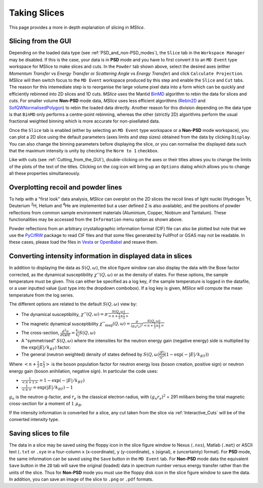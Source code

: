 Taking Slices
=============

This page provides a more in depth explanation of slicing in *MSlice*.

.. _Slicing_from_the_GUI:

Slicing from the GUI
--------------------

.. image:: images/slicing/calculate_projection.png

Depending on the loaded data type (see :ref:`PSD_and_non-PSD_modes`), the ``Slice`` tab in the ``Workspace Manager``
may be disabled. If this is the case, your data is in **PSD** mode and you have to first convert it to an ``MD Event``
type workspace for MSlice to make slices and cuts. In the ``Powder`` tab shown above, select the desired axes (either
*Momentum Transfer* vs *Energy Transfer* or *Scattering Angle* vs *Energy Transfer*) and click ``Calculate Projection``.
*MSlice* will then switch focus to the ``MD Event`` workspace produced by this step and enable the ``Slice`` and ``Cut``
tabs. The reason for this intemediate step is to reorganise the large volume pixel data into a form which can be quickly and
efficiently rebinned into 2D slices and 1D cuts. *MSlice* uses the Mantid `BinMD
<http://docs.mantidproject.org/nightly/algorithms/BinMD-v1.html>`_ algorithm to rebin the data for slices and cuts.
For smaller volume **Non-PSD** mode data, *MSlice* uses less efficient algorithms (`Rebin2D
<http://docs.mantidproject.org/nightly/algorithms/Rebin2D-v1.html>`_ and `SofQWNormalisedPolygon
<http://docs.mantidproject.org/nightly/algorithms/SofQWNormalisedPolygon-v1.html>`_) to rebin the loaded data directly.
Another reason for this division depending on the data type is that ``BinMD`` only performs a centre-point rebinning,
whereas the other (strictly 2D) algorithms perform the usual fractional weighted binning which is more accurate for
non-pixellated data.

.. image:: images/quickstart/data_tab.png

Once the ``Slice`` tab is enabled (either by selecting an ``MD Event`` type workspace or a **Non-PSD** mode workspace),
you can plot a 2D slice using the default parameters (axes limits and step sizes) obtained from the data by clicking
``Display``. You can also change the binning parameters before displaying the slice, or you can normalise the displayed data
such that the maximum intensity is unity by checking the ``Norm to 1`` checkbox.

.. image:: images/slicing/slice_options.png

Like with cuts (see :ref:`Cutting_from_the_GUI`), double-clicking on the axes or their titles allows you to change the
limits of the plots of the text of the titles. Clicking on the cog icon will bring up an ``Options`` dialog which allows you
to change all these properties simultaneously.


Overplotting recoil and powder lines
------------------------------------

.. image:: images/slicing/recoil.png
   :scale: 60 %

.. image:: images/slicing/powder_lines.png
   :scale: 60 %

To help with a "first look" data analysis, *MSlice* can overplot on the 2D slices the recoil lines of light nuclei
(Hydrogen :sup:`1`\ H, Deuterium :sup:`2`\ H, Helium and :sup:`4`\ He are implemented but a user defined Z is also
available), and the positions of powder reflections from common sample environment materials (Aluminium, Copper,
Niobium and Tantalum). These functionalities may be accessed from the ``Information`` menu option as shown above.

Powder reflections from an arbitrary crystallographic information format (CIF) file can also be
plotted but note that we use the `PyCifRW <https://pypi.python.org/pypi/PyCifRW/4.3>`_ package to read CIF files and that
some files generated by FullProf or GSAS may not be readable. In these cases, please load the files in `Vesta
<http://jp-minerals.org/vesta/en>`_ or `OpenBabel <http://openbabel.org>`_ and resave them.

.. _Converting_Intensity:

Converting intensity information in displayed data in slices
------------------------------------------------------------

.. image:: images/slicing/intensity_chi.png
   :scale: 80 %

In addition to displaying the data as :math:`S(Q, \omega)`, the slice figure window can also display the data with
the Bose factor corrected, as the dynamical susceptibility :math:`\chi''(Q, \omega)` or as the density of states.
For these options, the sample temperature must be given. This can either be specified as a log key, if the sample
temperature is logged in the datafile, or a user inputted value (just type into the dropdown combobox). If a log key is
given, *MSlice* will compute the mean temperature from the log series.

The different options are related to the default :math:`S(Q, \omega)` view by:

* The dynamical susceptibility, :math:`\chi''(Q, \omega) = \pi \frac{S(Q, \omega)}{<n+\frac{1}{2}\pm\frac{1}{2}>}`
* The magnetic dynamical susceptibility
  :math:`\chi''_{\mathrm{mag}}(Q, \omega) = \frac{\pi}{(g_n r_e)^2} \frac{S(Q, \omega)}{<n+\frac{1}{2}\pm\frac{1}{2}>}`
* The cross-section, :math:`\frac{d^2\sigma}{d\Omega dE} = \frac{k_i}{k_f} S(Q, \omega)`
* A "symmetrised" :math:`S(Q, \omega)` where the intensities for the neutron energy gain (negative energy) side is
  multiplied by the :math:`\exp(|E|/k_BT)` factor.
* The general (neutron weighted) density of states defined by :math:`S(Q, \omega) \frac{|E|}{Q^2} (1-\exp(-|E|/k_BT))`

Where :math:`<n+\frac{1}{2}\pm\frac{1}{2}>` is the boson population factor for neutron energy loss (boson creation,
positive sign) or neutron energy gain (boson anihilation, negative sign). In particular the code uses:

* :math:`\frac{1}{<n+1>} = 1 - \exp(-|E|/k_BT)`
* :math:`\frac{1}{<n>} = \exp(|E|/k_BT)-1`

:math:`g_n` is the neutron g-factor, and :math:`r_e` is the classical electron radius, with :math:`(g_n r_e)^2` = 291
milibarn being the total magnetic cross-section for a moment of :math:`1~\mu_B`.

If the intensity information is converted for a slice, any cut taken from the slice via :ref:`Interactive_Cuts` will
be of the converted intensity type.

Saving slices to file
---------------------

The data in a slice may be saved using the floppy icon in the slice figure window to Nexus (``.nxs``), Matlab (``.mat``)
or ASCII text (``.txt`` or ``.xye`` in a four-column ``x`` (x-coordinate), ``y`` (y-coordinate), ``s`` (signal), ``e``
(uncertainty) format). For **PSD** mode, the same information can be saved using the ``Save`` button in the ``MD Event``
tab. For **Non-PSD** mode data the equivalent ``Save`` button in the ``2D`` tab will save the original (loaded) data
in spectrum number versus energy transfer rather than the units of the slice. Thus for **Non-PSD** mode you must use
the floppy disk icon in the slice figure window to save the data. In addition, you can save an image of the slice to
``.png`` or ``.pdf`` formats.

..
   From the  Command Line
   ----------------------

    *<Docstrings from cli.get_slice and cli.plot_slice should go here>*

   Example
   -------

   First lets load some data and get the projections ready.

   .. testcode::

      import cli
      ws = cli.Load('MAR21335_Ei60.00meV.nxs')
      projection = cli.get_projection(ws, '|Q|', 'DelatE')


   Plotting a simple slice that spans all of the data

   ..  testcode::

      cli.plot_slice(projection)

   Specifying the axis

   .. testcode::

      cli.plot_slice(projection, '|Q|', 'DeltaE')

   Specifying the axis with binning parameters,

   .. testcode::

      cli.plot_slice(projection, '|Q|,0,10,.5', 'DeltaE,-20,20,1')

   Specifiying the binning parameters for a single axis

   .. testcode::

      cli.plot_slice(projection, '|Q|', 'DeltaE,-20,20,100')

   Specifying the intensity range

   .. testcode::

      cli.plot_slice(projection, '|Q|,0,10,.1', 'DeltaE,-20,20,.5', intensity_min=.2, intensity_max=1)

   Normalizing the intensity

   .. testcode::

      cli.plot_slice(projection, '|Q|,0,10,.1', 'DeltaE,-20,20,.5', normalize=True)

   Setting the colormap
       Any valid matplotib colormap object or colormap name maybe passed a a value of the ``colormap`` parameter in
       ``plot_slice``

   .. testcode::

       cli.plot_slice(projection, colormap='coolwarm')

